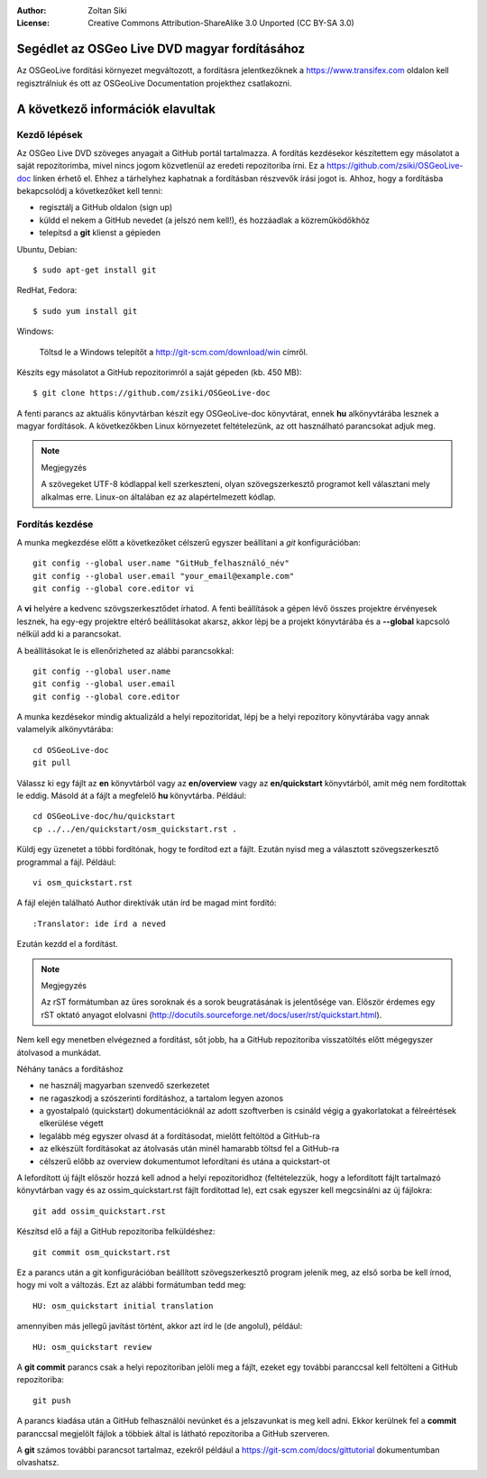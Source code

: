 :Author: Zoltan Siki
:License: Creative Commons Attribution-ShareAlike 3.0 Unported  (CC BY-SA 3.0)

*******************************************************************************
Segédlet az OSGeo Live DVD magyar fordításához
*******************************************************************************

Az OSGeoLive fordítási környezet megváltozott, a fordításra jelentkezőknek a https://www.transifex.com oldalon kell regisztrálniuk és ott az OSGeoLive Documentation projekthez csatlakozni.


*******************************************************************************
A következő információk elavultak
*******************************************************************************

Kezdő lépések
~~~~~~~~~~~~~

Az OSGeo Live DVD szöveges anyagait a GitHub portál tartalmazza. A fordítás
kezdésekor készítettem egy másolatot a saját repozitorimba, mivel nincs jogom
közvetlenül az eredeti repozitoriba írni. Ez a 
https://github.com/zsiki/OSGeoLive-doc linken érhető el. Ehhez a tárhelyhez
kaphatnak a fordításban részvevők írási jogot is. Ahhoz, hogy a fordításba
bekapcsolódj a következőket kell tenni:

* regisztálj a GitHub oldalon (sign up)
* küldd el nekem a GitHub nevedet (a jelszó nem kell!),
  és hozzáadlak a közreműködőkhöz
* telepítsd a **git** klienst a gépieden

Ubuntu, Debian::

  $ sudo apt-get install git

RedHat, Fedora::

  $ sudo yum install git

Windows:

  Töltsd le a Windows telepítőt a http://git-scm.com/download/win címről.

Készíts egy másolatot a GitHub repozitorimról a saját gépeden (kb. 450 MB)::

  $ git clone https://github.com/zsiki/OSGeoLive-doc

A fenti parancs az aktuális könyvtárban készít egy OSGeoLive-doc könyvtárat,
ennek **hu** alkönyvtárába lesznek a magyar fordítások. A következőkben Linux
környezetet feltételezünk, az ott használható parancsokat adjuk meg.

.. note:: Megjegyzés

   A szövegeket UTF-8 kódlappal kell szerkeszteni, olyan szövegszerkesztő
   programot kell választani mely alkalmas erre. Linux-on általában ez az
   alapértelmezett kódlap. 

Fordítás kezdése
~~~~~~~~~~~~~~~~

A munka megkezdése előtt a következőket célszerű egyszer beállítani a *git* 
konfigurációban::

  git config --global user.name "GitHub_felhasználó_név"
  git config --global user.email "your_email@example.com"
  git config --global core.editor vi

A **vi** helyére a kedvenc szövgszerkesztődet írhatod.
A fenti beállítások a gépen lévő összes projektre érvényesek lesznek, ha egy-egy
projektre eltérő beállításokat akarsz, akkor lépj be a projekt könyvtárába és a
**--global** kapcsoló nélkül add ki a parancsokat. 

A beállításokat le is ellenőrizheted az alábbi parancsokkal::

  git config --global user.name
  git config --global user.email
  git config --global core.editor

A munka kezdésekor mindig aktualizáld a helyi repozitoridat, lépj be a
helyi repozitory könyvtárába vagy annak valamelyik alkönyvtárába::

  cd OSGeoLive-doc
  git pull

Válassz ki egy fájlt az **en** könyvtárból vagy az **en/overview** vagy az
**en/quickstart** könyvtárból, amit még nem fordítottak le eddig.
Másold át a fájlt a megfelelő **hu** könyvtárba. Például::

  cd OSGeoLive-doc/hu/quickstart
  cp ../../en/quickstart/osm_quickstart.rst .

Küldj egy üzenetet a többi fordítónak, hogy te fordítod ezt a fájlt.
Ezután nyisd meg a választott szövegszerkesztő programmal a fájl. Például::

  vi osm_quickstart.rst

A fájl elején található Author direktívák után írd be magad mint fordító::

  :Translator: ide írd a neved

Ezután kezdd el a fordítást.

.. note:: Megjegyzés

   Az rST formátumban az üres soroknak és a sorok beugratásának is jelentősége
   van. Először érdemes egy rST oktató anyagot elolvasni 
   (http://docutils.sourceforge.net/docs/user/rst/quickstart.html).

Nem kell egy menetben elvégezned a fordítást, sőt jobb, ha a GitHub repozitoriba
visszatöltés előtt mégegyszer átolvasod a munkádat.

Néhány tanács a fordításhoz

* ne használj magyarban szenvedő szerkezetet
* ne ragaszkodj a szószerinti fordításhoz, a tartalom legyen azonos
* a gyostalpaló (quickstart) dokumentációknál az adott szoftverben is
  csináld végig a gyakorlatokat a félreértések elkerülése végett
* legalább még egyszer olvasd át a fordításodat, mielőtt feltöltöd a 
  GitHub-ra
* az elkészült fordításokat az átolvasás után minél hamarabb töltsd fel a
  GitHub-ra
* célszerű előbb az overview dokumentumot lefordítani és utána a quickstart-ot

A lefordított új fájlt először hozzá kell adnod a helyi repozitoridhoz
(feltételezzük, hogy a lefordított fájlt tartalmazó könyvtárban vagy és az
ossim_quickstart.rst fájlt fordítottad le), ezt
csak egyszer kell megcsinálni az új fájlokra::

  git add ossim_quickstart.rst

Készítsd elő a fájl a GitHub repozitoriba felküldéshez::

  git commit osm_quickstart.rst

Ez a parancs után a git konfigurációban beállított szövegszerkesztő program
jelenik meg, az első sorba be kell írnod, hogy mi volt a változás. Ezt az
alábbi formátumban tedd meg::

  HU: osm_quickstart initial translation

amennyiben más jellegű javítást történt, akkor azt írd le (de angolul),
például::

  HU: osm_quickstart review

A **git commit** parancs csak a helyi repozitoriban jelöli meg a fájlt, ezeket
egy további paranccsal kell feltölteni a GitHub repozitoriba::

  git push

A parancs kiadása után a GitHub felhasználói nevünket és a jelszavunkat is meg
kell adni. Ekkor kerülnek fel a **commit** paranccsal megjelölt fájlok a 
többiek által is látható repozitoriba a GitHub szerveren.

A **git** számos további parancsot tartalmaz, ezekről például a
https://git-scm.com/docs/gittutorial dokumentumban olvashatsz.


